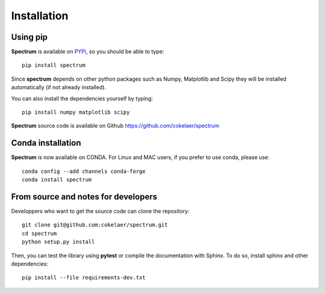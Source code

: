 Installation
=================

Using pip 
--------------

**Spectrum** is available on `PYPi <http://pypi.python.org/pypi>`_, so you should be able to type::

    pip install spectrum


Since **spectrum** depends on other python packages such as Numpy, Matplotlib and Scipy they will be installed automatically (if not already installed).

You can also install the dependencies yourself by typing::

    pip install numpy matplotlib scipy

**Spectrum** source code is available on Github https://github.com/cokelaer/spectrum


Conda installation
---------------------

**Spectrum** is now available on CONDA. For Linux and MAC users, if you prefer to use conda, please use::

    conda config --add channels conda-forge
    conda install spectrum


From source and notes for developers
-----------------------------------------

Developpers who want to get the source code can clone the repository::

    git clone git@github.com:cokelaer/spectrum.git
    cd spectrum
    python setup.py install


Then, you can test the library using **pytest** or compile the documentation
with Sphinx. To do so, install sphinx and other dependencies::

    pip install --file requirements-dev.txt



